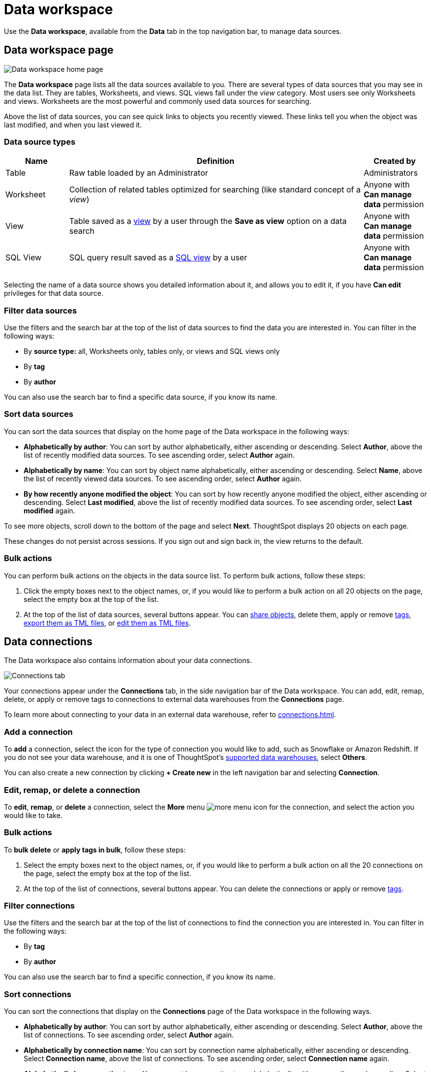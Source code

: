 ifndef::spotter[]
= Data workspace
endif::[]
:last_updated: 09/26/2024
:linkattrs:
:experimental:
:page-layout: default-cloud
:page-aliases: /end-user/data-view/data-intro-end-user.adoc
:description: Use the Data workspace to manage data sources.

ifndef::spotter[]
Use the *Data workspace*, available from the *Data* tab in the top navigation bar, to manage data sources.
endif::[]

ifdef::spotter[]
To access the *Data workspace*, do either of the following:

- Click the app switcher menu image:spotter-app-switcher.png[] and then click *Data workspace*.
- On the Spotter page, select *Manage data > Manage data sources* on the left side of the screen.
endif::[]

== Data workspace page

ifndef::spotter[]
image::manage-data-page-new.png[Data workspace home page]
endif::[]

ifdef::spotter[]
[.bordered]
image::spotter-data-workspace.png[Data workspace home page in Spotter]
endif::[]

The *Data workspace* page lists all the data sources available to you.
There are several types of data sources that you may see in the data list.
They are
ifndef::spotter[]
tables,
endif::[]
ifdef::spotter[]
Worksheets and tables.
endif::[]
ifndef::spotter[]
Worksheets, and views. SQL views fall under the _view_ category.
endif::[]
ifndef::spotter[]
Most users see only Worksheets and views.
endif::[]
Worksheets are the most powerful and commonly used data sources for searching.

Above the list of data sources, you can see quick links to objects you recently viewed. These links tell you when the object was last modified, and when you last viewed it.

=== Data source types
// if we add the ability to upload CSVs, add user-uploaded data to the list of data sources that people see

[cols="15,~,15",option="header"]
|===
| Name | Definition | Created by

| Table
| Raw table loaded by an Administrator
| Administrators

| Worksheet
| Collection of related tables optimized for searching (like standard concept of a _view_)
| Anyone with *Can manage data* permission
ifndef::spotter[]
| View
| Table saved as a xref:views.adoc[view] by a user through the *Save as view* option on a data search
| Anyone with *Can manage data* permission

| SQL View
| SQL query result saved as a xref:sql-views.adoc[SQL view] by a user
| Anyone with *Can manage data* permission
endif::[]
|===

Selecting the name of a data source shows you detailed information about it, and allows you to edit it, if you have *Can edit* privileges for that data source.

=== Filter data sources

Use the filters and the search bar at the top of the list of data sources to find the data you are interested in. You can filter in the following ways:

* By *source type:* all,
ifdef::spotter[]
Worksheets only, and tables only
endif::[]
ifndef::spotter[]
Worksheets only, tables only, or views and SQL views only
endif::[]
* By *tag*
* By *author*

You can also use the search bar to find a specific data source, if you know its name.

[#sort]
=== Sort data sources

You can sort the data sources that display on the home page of the Data workspace in the following ways:

* *Alphabetically by author*: You can sort by author alphabetically, either ascending or descending.
Select *Author*, above the list of recently modified data sources.
To see ascending order, select *Author* again.
* *Alphabetically by name*: You can sort by object name alphabetically, either ascending or descending.
Select *Name*, above the list of recently viewed data sources.
To see ascending order, select *Author* again.
* *By how recently anyone modified the object*: You can sort by how recently anyone modified the object, either ascending or descending.
Select *Last modified*, above the list of recently modified data sources.
To see ascending order, select *Last modified* again.

To see more objects, scroll down to the bottom of the page and select *Next*.
ThoughtSpot displays 20 objects on each page.

These changes do not persist across sessions.
If you sign out and sign back in, the view returns to the default.

=== Bulk actions
You can perform bulk actions on the objects in the data source list. To perform bulk actions, follow these steps:

. Click the empty boxes next to the object names, or, if you would like to perform a bulk action on all 20 objects on the page, select the empty box at the top of the list.

. At the top of the list of data sources, several buttons appear. You can
ifndef::spotter[]
xref:sharing.adoc[share objects],
endif::[]
ifndef::spotter[]
delete them, apply or remove xref:tags.adoc[tags], xref:scriptability.adoc#export-object[export them as TML files], or xref:scriptability.adoc#tml-editor[edit them as TML files].
endif::[]
ifdef::spotter[]
delete them, apply or remove xref:tags.adoc[tags].
endif::[]

ifdef::spotter[]
[#data-connections]
== Connections
endif::[]

ifndef::spotter[]
[#data-connections]
== Data connections
endif::[]

The Data workspace also contains information about your data connections.

ifndef::spotter[]
image::data-workspace-connections.png[Connections tab]
endif::[]

ifdef::spotter[]
[.bordered]
image::spotter-connections.png[Connections tab]
endif::[]

Your connections appear under the *Connections* tab, in the side navigation bar of the Data workspace. You can add, edit, remap, delete, or apply or remove tags to connections to external data warehouses from the *Connections* page.

To learn more about connecting to your data in an external data warehouse, refer to xref:connections.adoc[].

=== Add a connection
To *add* a connection, select the icon for the type of connection you would like to add, such as Snowflake or Amazon Redshift. If you do not see your data warehouse, and it is one of ThoughtSpot's xref:connections.adoc[supported data warehouses], select *Others*.

You can also create a new connection by clicking *+ Create new* in the left navigation bar and selecting *Connection*.

ifdef::spotter[]
IMPORTANT: Choosing to create a connection using either of these methods will *NOT* guide you through modeling your data, coaching {form-factor} or using {form-factor} to chat with your data, as described in xref:connections.adoc[Adding data sources in {form-factor}].
endif::[]

=== Edit, remap, or delete a connection

To *edit*, *remap*, or *delete* a connection, select the *More* menu image:icon-more-10px.png[more menu icon] for the connection, and select the action you would like to take.

=== Bulk actions
To *bulk delete* or *apply tags in bulk*, follow these steps:

. Select the empty boxes next to the object names, or, if you would like to perform a bulk action on all the 20 connections on the page, select the empty box at the top of the list.

. At the top of the list of connections, several buttons appear. You can delete the connections or apply or remove xref:tags.adoc[tags].

=== Filter connections

Use the filters and the search bar at the top of the list of connections to find the connection you are interested in. You can filter in the following ways:

* By *tag*
* By *author*

You can also use the search bar to find a specific connection, if you know its name.

=== Sort connections

//double-check this when i get a working cluster

You can sort the connections that display on the *Connections* page of the Data workspace in the following ways.

* *Alphabetically by author*: You can sort by author alphabetically, either ascending or descending.
Select *Author*, above the list of connections.
To see ascending order, select *Author* again.
* *Alphabetically by connection name*: You can sort by connection name alphabetically, either ascending or descending.
Select *Connection name*, above the list of connections.
To see ascending order, select *Connection name* again.
* *Alphabetically by connection type*: You can sort by connection type alphabetically, either ascending or descending.
Select *Connection type*, above the list of connections.
To see ascending order, select *Connection type* again.
* *By how recently anyone modified the connection*: You can sort by how recently anyone modified the connection, either ascending or descending.
Select *Modified*, above the list of connections.
To see ascending order, select *Modified* again.
* *By number of tables in the connection*: You can sort by how the number of tables in the connection, either ascending or descending.
Select *Tables*, above the list of connections.
To see ascending order, select *Tables* again.

To see more connections, scroll down to the bottom of the page and select *Next*.
ThoughtSpot displays 20 objects on each page.

These changes do not persist across sessions.
If you sign out and sign back in, the view returns to the default.

ifdef::spotter[]
== Business terms

Under the _Business terms_ tab you can see the terms that were created based on the questions you asked when you coached Spotter.

[.bordered]
image::spotter-business-terms.png[]

You can view the following for each term:

- Business term
- Rating
- Search tokens
- Access
- Reference question
- Worksheet
- Submitted by
- Edited by
- Last changed

Using the *More* menu image:icon-more-10px.png[more menu icon] associated with the term, you can do the following:

- *Fix fragment* allows you to fix the term by editing it.
- *Change access* allows you to set who can see your business term. You can choose _You_ or _Global_.
- *Delete* allows you to delete the business term.

== Reference questions

Under the _Reference questions_ tab you can see the questions you asked when you coached Spotter.

[.bordered]
image::spotter-reference-questions.png[]

You can view the following for each question:

- Question
- Rating
- Search tokens
- Chart
- Access
- Worksheet
- Submitted by
- Edited by
- Last changed

Using the *More* menu image:icon-more-10px.png[more menu icon] associated with the question, you can do the following:

- *Fix answer* allows you to fix the AI answer by editing it.
- *Change access* allows you to set who can see your reference question. You can choose _You_ or _Global_.
- *Delete* allows you to delete the reference question.
endif::[]

ifndef::spotter[]
== Usage statistics

To view usage statistics for your connections to external data sources, select *Usage statistics* from the side navigation bar of the Data workspace. There, you can view the system Liveboard for connections, with information on monthly and daily row count, query count, and query performance for each connection.

image::data-workspace-usage-statistics.png[Data workspace usage statistics page]

== Utilities

The *Utilities* section of the Data workspace contains many of your additional workflows as a data engineer.

image::data-workspace-utilities.png[Data workspace utilities page]

Here, you can accomplish the following tasks:

* xref:tml-import-export-multiple.adoc[Import and export custom sets of TML files]: Use the *Import/Export TML* tile
* xref:data-modeling-edit.adoc[Edit the system-wide data model]: Use the *Business data model* tile
* xref:schema-viewer.adoc[View the system data schema]: Use the *Schema viewer* tile
* xref:schedule-liveboards.adoc[Manage Liveboard schedules]: Use the *Liveboard schedules* tile
* xref:connections-cust-cal.adoc[Manage the custom calendar]: Use the *Custom calendar* tile
* xref:dbt-integration.adoc[Integrate with dbt]: Use the *dbt Integration* tile
endif::[]
